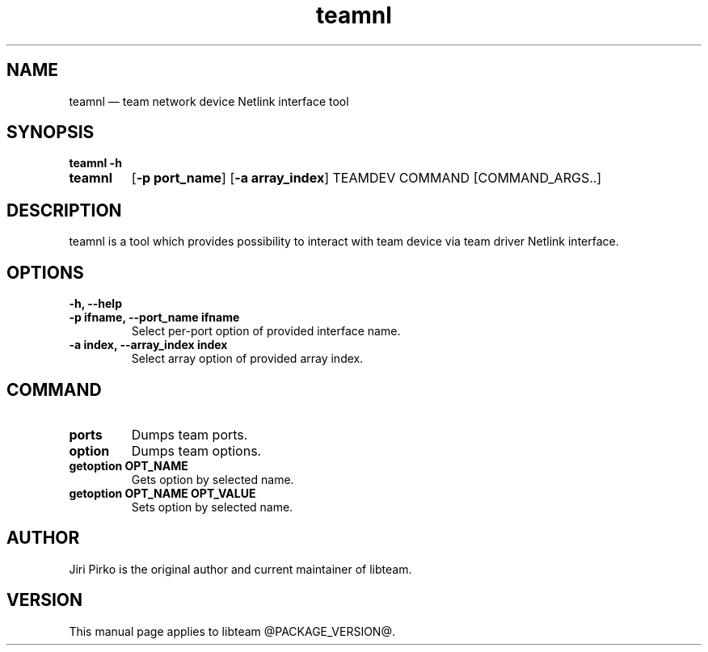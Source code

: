 .TH teamnl 8 "26 August 2012" "libteam"
.SH NAME
teamnl \(em team network device Netlink interface tool
.SH SYNOPSIS
.B teamnl
.B \-h
.TP
.B teamnl
.RB [ "\-p port_name" ]
.RB [ "\-a array_index" ]
.RB TEAMDEV
.RB COMMAND
.RB [COMMAND_ARGS..]
.TP
.SH DESCRIPTION
.PP
teamnl is a tool which provides possibility to interact with team
device via team driver Netlink interface.

.SH OPTIONS
.TP
.B "\-h, \-\-help"
.TP
.B "\-p ifname, \-\-port_name ifname"
Select per-port option of provided interface name.
.TP
.B "\-a index, \-\-array_index index"
Select array option of provided array index.

.SH COMMAND
.TP
.B ports
Dumps team ports.
.TP
.B option
Dumps team options.
.TP
.B "getoption OPT_NAME"
Gets option by selected name.
.TP
.B "getoption OPT_NAME OPT_VALUE"
Sets option by selected name.

.SH AUTHOR
.PP
Jiri Pirko is the original author and current maintainer of libteam.
.SH VERSION
.PP
This manual page applies to libteam @PACKAGE_VERSION@.
